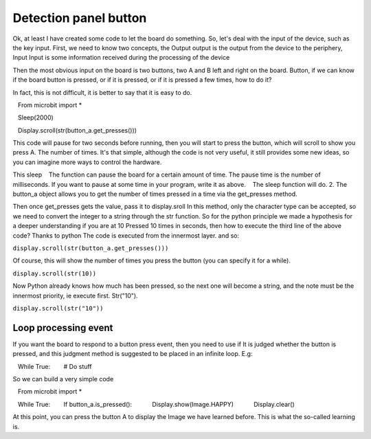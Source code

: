 Detection panel button
==============================================================

Ok, at least I have created some code to let the board do something.
So, let's deal with the input of the device, such as the key input.
First, we need to know two concepts, the Output output is the output from the device to the periphery, Input
Input is some information received during the processing of the device

Then the most obvious input on the board is two buttons, two A and B left and right on the board.
Button, if we can know if the board button is pressed, or if it is pressed, or if it is pressed a few times, how to do it?

In fact, this is not difficult, it is better to say that it is easy to do.

.. code:: python

   From microbit import *

   Sleep(2000)

   Display.scroll(str(button_a.get_presses()))

This code will pause for two seconds before running, then you will start to press the button, which will scroll to show you press A.
The number of times. It's that simple, although the code is not very useful, it still provides some new ideas, so you can imagine more ways to control the hardware.

This sleep
   The function can pause the board for a certain amount of time. The pause time is the number of milliseconds. If you want to pause at some time in your program, write it as above.
   The sleep function will do.
2. The button_a object allows you to get the number of times pressed in a time via the get_presses method.

Then once get_presses gets the value, pass it to display.sroll
In this method, only the character type can be accepted, so we need to convert the integer to a string through the str function.
So for the python principle we made a hypothesis for a deeper understanding if you are at 10
Pressed 10 times in seconds, then how to execute the third line of the above code? Thanks to python
The code is executed from the innermost layer. and so:

``display.scroll(str(button_a.get_presses()))``

Of course, this will show the number of times you press the button (you can specify it for a while).

``display.scroll(str(10))``

Now Python already knows how much has been pressed, so the next one will become a string, and the note must be the innermost priority, ie execute first.
Str("10").

``display.scroll(str("10"))``

Loop processing event
----------------------------------------

If you want the board to respond to a button press event, then you need to use if
It is judged whether the button is pressed, and this judgment method is suggested to be placed in an infinite loop. E.g:

.. code:: python

   While True:
       # Do stuff

So we can build a very simple code

.. code:: python

   From microbit import *

   While True:
       If button_a.is_pressed():
           Display.show(Image.HAPPY)
           Display.clear()

At this point, you can press the button A to display the Image we have learned before. This is what the so-called learning is.